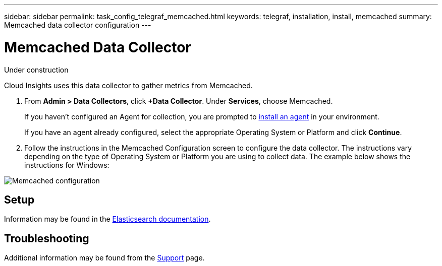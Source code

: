 ---
sidebar: sidebar
permalink: task_config_telegraf_memcached.html
keywords: telegraf, installation, install, memcached
summary: Memcached data collector configuration
---

= Memcached Data Collector

:toc: macro
:hardbreaks:
:toclevels: 1
:nofooter:
:icons: font
:linkattrs:
:imagesdir: ./media/

[.lead]
Under construction

Cloud Insights uses this data collector to gather metrics from Memcached.

. From *Admin > Data Collectors*, click *+Data Collector*. Under *Services*, choose Memcached.
+
If you haven't configured an Agent for collection, you are prompted to link:task_config_telegraf_agent.html[install an agent] in your environment.
+
If you have an agent already configured, select the appropriate Operating System or Platform and click *Continue*.

. Follow the instructions in the Memcached Configuration screen to configure the data collector. The instructions vary depending on the type of Operating System or Platform you are using to collect data. The example below shows the instructions for Windows:

image:MemcachedDCConfigWindows.png[Memcached configuration]

== Setup

Information may be found in the link:https://www.elastic.co/guide/index.html[Elasticsearch documentation].

== Troubleshooting

Additional information may be found from the link:concept_requesting_support.html[Support] page.
